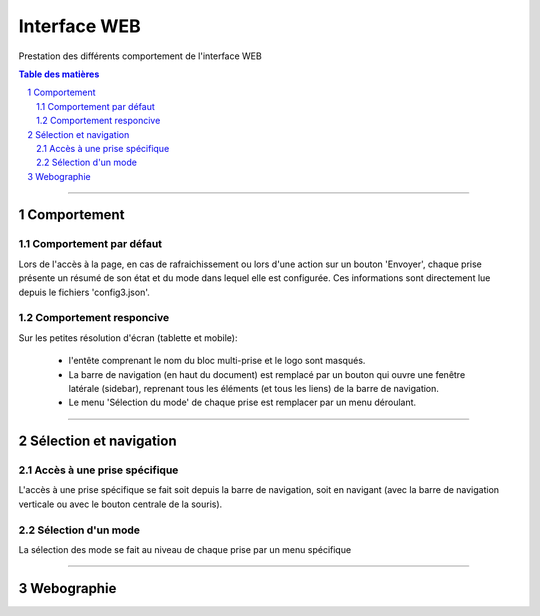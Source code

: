 =============
Interface WEB
=============

Prestation des différents comportement de l'interface WEB

.. contents:: Table des matières
.. section-numbering::

####

------------
Comportement
------------

Comportement par défaut
=======================

Lors de l'accès à la page, en cas de rafraichissement ou lors d'une action sur un bouton 'Envoyer',
chaque prise présente un résumé de son état et du mode dans lequel elle est configurée. Ces
informations sont directement lue depuis le fichiers 'config3.json'.

Comportement responcive
=======================

Sur les petites résolution d'écran (tablette et mobile):

    * l'entête comprenant le nom du bloc multi-prise et le logo sont masqués.

    * La barre de navigation (en haut du document) est remplacé par un bouton qui ouvre une fenêtre
      latérale (sidebar), reprenant tous les éléments (et tous les liens) de la barre de navigation.

    * Le menu 'Sélection du mode' de chaque prise est remplacer par un menu déroulant.

####

-----------------------
Sélection et navigation
-----------------------

Accès à une prise spécifique
============================

L'accès à une prise spécifique se fait soit depuis la barre de navigation, soit en navigant (avec la
barre de navigation verticale ou avec le bouton centrale de la souris).

Sélection d'un mode
===================

La sélection des mode se fait au niveau de chaque prise par un menu spécifique

####

-----------
Webographie
-----------

.. target-notes::

